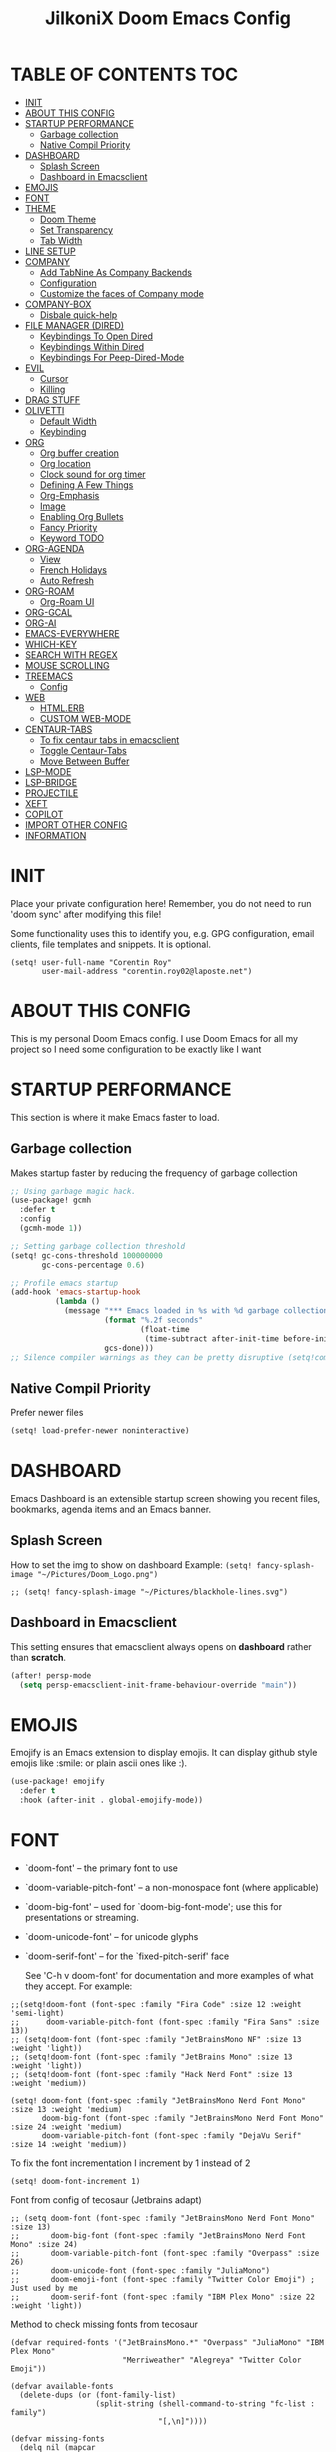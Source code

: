 #+TITLE: JilkoniX Doom Emacs Config
#+AUTHOR Corentin ROY (JilkoniX)
#+PROPERTY: header-args :tangle config.el
#+STARTUP: showeverything
#+EXPORT_FILE_NAME: ~/Org/html/config.html

* TABLE OF CONTENTS  :TOC:
- [[#init][INIT]]
- [[#about-this-config][ABOUT THIS CONFIG]]
- [[#startup-performance][STARTUP PERFORMANCE]]
  - [[#garbage-collection][Garbage collection]]
  - [[#native-compil-priority][Native Compil Priority]]
- [[#dashboard][DASHBOARD]]
  - [[#splash-screen][Splash Screen]]
  - [[#dashboard-in-emacsclient][Dashboard in Emacsclient]]
- [[#emojis][EMOJIS]]
- [[#font][FONT]]
- [[#theme][THEME]]
  - [[#doom-theme][Doom Theme]]
  - [[#set-transparency][Set Transparency]]
  - [[#tab-width][Tab Width]]
- [[#line-setup][LINE SETUP]]
- [[#company][COMPANY]]
  - [[#add-tabnine-as-company-backends][Add TabNine As Company Backends]]
  - [[#configuration][Configuration]]
  - [[#customize-the-faces-of-company-mode][Customize the faces of Company mode]]
- [[#company-box][COMPANY-BOX]]
  - [[#disbale-quick-help][Disbale quick-help]]
- [[#file-manager-dired][FILE MANAGER (DIRED)]]
  - [[#keybindings-to-open-dired][Keybindings To Open Dired]]
  - [[#keybindings-within-dired][Keybindings Within Dired]]
  - [[#keybindings-for-peep-dired-mode][Keybindings For Peep-Dired-Mode]]
- [[#evil][EVIL]]
  - [[#cursor][Cursor]]
  - [[#killing][Killing]]
- [[#drag-stuff][DRAG STUFF]]
- [[#olivetti][OLIVETTI]]
  - [[#default-width][Default Width]]
  - [[#keybinding][Keybinding]]
- [[#org][ORG]]
  - [[#org-buffer-creation][Org buffer creation]]
  - [[#org-location][Org location]]
  - [[#clock-sound-for-org-timer][Clock sound for org timer]]
  - [[#defining-a-few-things][Defining A Few Things]]
  - [[#org-emphasis][Org-Emphasis]]
  - [[#image][Image]]
  - [[#enabling-org-bullets][Enabling Org Bullets]]
  - [[#fancy-priority][Fancy Priority]]
  - [[#keyword-todo][Keyword TODO]]
- [[#org-agenda][ORG-AGENDA]]
  - [[#view][View]]
  - [[#french-holidays][French Holidays]]
  - [[#auto-refresh][Auto Refresh]]
- [[#org-roam][ORG-ROAM]]
  - [[#org-roam-ui][Org-Roam UI]]
- [[#org-gcal][ORG-GCAL]]
- [[#org-ai][ORG-AI]]
- [[#emacs-everywhere][EMACS-EVERYWHERE]]
- [[#which-key][WHICH-KEY]]
- [[#search-with-regex][SEARCH WITH REGEX]]
- [[#mouse-scrolling][MOUSE SCROLLING]]
- [[#treemacs][TREEMACS]]
  - [[#config][Config]]
- [[#web][WEB]]
  - [[#htmlerb][HTML.ERB]]
  - [[#custom-web-mode][CUSTOM WEB-MODE]]
- [[#centaur-tabs][CENTAUR-TABS]]
  - [[#to-fix-centaur-tabs-in-emacsclient][To fix centaur tabs in emacsclient]]
  - [[#toggle-centaur-tabs][Toggle Centaur-Tabs]]
  - [[#move-between-buffer][Move Between Buffer]]
- [[#lsp-mode][LSP-MODE]]
- [[#lsp-bridge][LSP-BRIDGE]]
- [[#projectile][PROJECTILE]]
- [[#xeft][XEFT]]
- [[#copilot][COPILOT]]
- [[#import-other-config][IMPORT OTHER CONFIG]]
- [[#information][INFORMATION]]

* INIT
Place your private configuration here! Remember, you do not need to run 'doom sync' after modifying this file!


Some functionality uses this to identify you, e.g. GPG configuration, email
clients, file templates and snippets. It is optional.
#+begin_src elisp :results silent
(setq! user-full-name "Corentin Roy"
       user-mail-address "corentin.roy02@laposte.net")
#+end_src

* ABOUT THIS CONFIG
This is my personal Doom Emacs config. I use Doom Emacs for all my project so I need some configuration to be exactly like I want

* STARTUP PERFORMANCE
This section is where it make Emacs faster to load.

** Garbage collection
Makes startup faster by reducing the frequency of garbage collection

#+begin_src emacs-lisp :results silent
;; Using garbage magic hack.
(use-package! gcmh
  :defer t
  :config
  (gcmh-mode 1))

;; Setting garbage collection threshold
(setq! gc-cons-threshold 100000000
       gc-cons-percentage 0.6)

;; Profile emacs startup
(add-hook 'emacs-startup-hook
          (lambda ()
            (message "*** Emacs loaded in %s with %d garbage collections."
                     (format "%.2f seconds"
                             (float-time
                              (time-subtract after-init-time before-init-time)))
                     gcs-done)))
;; Silence compiler warnings as they can be pretty disruptive (setq!comp-async-report-warnings-errors nil)
#+end_src

** Native Compil Priority
Prefer newer files
#+begin_src emacs-lisp :results silent
(setq! load-prefer-newer noninteractive)
#+end_src

* DASHBOARD
Emacs Dashboard is an extensible startup screen showing you recent files, bookmarks, agenda items and an Emacs banner.

** Splash Screen
How to set the img to show on dashboard
Example:
  ~(setq! fancy-splash-image "~/Pictures/Doom_Logo.png")~
#+begin_src elisp :results silent
;; (setq! fancy-splash-image "~/Pictures/blackhole-lines.svg")
#+end_src

** Dashboard in Emacsclient
This setting ensures that emacsclient always opens on *dashboard* rather than *scratch*.

#+begin_src emacs-lisp :results silent
(after! persp-mode
  (setq persp-emacsclient-init-frame-behaviour-override "main"))
#+end_src

* EMOJIS
Emojify is an Emacs extension to display emojis. It can display github style emojis like :smile: or plain ascii ones like :).

#+begin_src emacs-lisp :results silent
(use-package! emojify
  :defer t
  :hook (after-init . global-emojify-mode))
#+end_src

* FONT
- `doom-font' -- the primary font to use
- `doom-variable-pitch-font' -- a non-monospace font (where applicable)
- `doom-big-font' -- used for `doom-big-font-mode'; use this for
  presentations or streaming.
- `doom-unicode-font' -- for unicode glyphs
- `doom-serif-font' -- for the `fixed-pitch-serif' face

  See 'C-h v doom-font' for documentation and more examples of what they
  accept. For example:

#+begin_src elisp :results silent
;;(setq!doom-font (font-spec :family "Fira Code" :size 12 :weight 'semi-light)
;;      doom-variable-pitch-font (font-spec :family "Fira Sans" :size 13))
;; (setq!doom-font (font-spec :family "JetBrainsMono NF" :size 13 :weight 'light))
;; (setq!doom-font (font-spec :family "JetBrains Mono" :size 13 :weight 'light))
;; (setq!doom-font (font-spec :family "Hack Nerd Font" :size 13 :weight 'medium))

(setq! doom-font (font-spec :family "JetBrainsMono Nerd Font Mono" :size 13 :weight 'medium)
       doom-big-font (font-spec :family "JetBrainsMono Nerd Font Mono" :size 24 :weight 'medium)
       doom-variable-pitch-font (font-spec :family "DejaVu Serif" :size 14 :weight 'medium))
#+end_src

To fix the font incrementation I increment by 1 instead of 2
#+begin_src elisp :results silent
(setq! doom-font-increment 1)
#+end_src

Font from config of tecosaur (Jetbrains adapt)
#+begin_src elisp :results silent
;; (setq doom-font (font-spec :family "JetBrainsMono Nerd Font Mono" :size 13)
;;       doom-big-font (font-spec :family "JetBrainsMono Nerd Font Mono" :size 24)
;;       doom-variable-pitch-font (font-spec :family "Overpass" :size 26)
;;       doom-unicode-font (font-spec :family "JuliaMono")
;;       doom-emoji-font (font-spec :family "Twitter Color Emoji") ; Just used by me
;;       doom-serif-font (font-spec :family "IBM Plex Mono" :size 22 :weight 'light))
#+end_src

Method to check missing fonts from tecosaur
#+begin_src elisp :results silent
(defvar required-fonts '("JetBrainsMono.*" "Overpass" "JuliaMono" "IBM Plex Mono"
                         "Merriweather" "Alegreya" "Twitter Color Emoji"))

(defvar available-fonts
  (delete-dups (or (font-family-list)
                   (split-string (shell-command-to-string "fc-list : family")
                                 "[,\n]"))))

(defvar missing-fonts
  (delq nil (mapcar
             (lambda (font)
               (unless (delq nil (mapcar (lambda (f)
                                           (string-match-p (format "^%s$" font) f))
                                         available-fonts))
                 font))
             required-fonts)))

(if missing-fonts
    (pp-to-string
     `(unless noninteractive
        (add-hook! 'doom-init-ui-hook
          (run-at-time nil nil
                       (lambda ()
                         (message "%s missing the following fonts: %s"
                                  (propertize "Warning!" 'face '(bold warning))
                                  (mapconcat (lambda (font)
                                               (propertize font 'face 'font-lock-variable-name-face))
                                             ',missing-fonts
                                             ", "))
                         (sleep-for 0.5))))))
  ";; No missing fonts detected")
#+end_src

If you or Emacs can't find your font, use 'M-x describe-font' to look them
up, `M-x eval-region' to execute elisp code, and 'M-x doom/reload-font' to
refresh your font settings. If Emacs still can't find your font, it likely
wasn't installed correctly. Font issues are rarely Doom issues!

Enable bold and italic
#+begin_src elisp :results silent
(after! doom-themes
  (setq doom-themes-enable-bold t)
  (setq doom-themes-enable-italic t))
#+end_src

Comment and keyword in Italic for example "for"
#+begin_src elisp :results silent
(custom-set-faces!
  '(font-lock-comment-face nil :foreground "#5B6268" :slant 'italic)
  '(font-lock-function-name-face nil :foreground "#c678dd" :slant 'italic)
  '(font-lock-variable-name-face nil :foreground "#dcaeea" :slant 'italic))
#+end_src

Changes certain keywords to symbols, such as lamda!
#+begin_src elisp :results silent
;; (setq global-prettify-symbols-mode t)
#+end_src

* THEME
** Doom Theme
There are two ways to load a theme. Both assume the theme is installed and
available. You can either set `doom-theme' or manually load a theme with the
`load-theme' function. This is the default:
#+begin_src elisp :results silent
;; (setq! doom-theme 'doom-monokai-machine)
;; (setq! doom-theme 'doom-henna)
(setq! doom-theme 'doom-one)
;; (setq! doom-theme 'doom-acario-dark)
;; (setq! doom-theme 'doom-dracula)
;; (setq! doom-theme 'doom-nord-aurora)
#+end_src

** Set Transparency
It Do not override transparency made by window compositor (ex: Hyprland)
#+begin_src elisp :results silent
(set-frame-parameter (selected-frame) 'alpha '(97 97))
(add-to-list 'default-frame-alist '(alpha 97 97))
#+end_src

** Tab Width
#+begin_src elisp :results silent
(setq! tab-width 2)
#+end_src

* LINE SETUP
This determines the style of line numbers in effect. If set to `nil', line
numbers are disabled. For relative line numbers, set this to `relative'.
#+begin_src elisp :results silent
(setq! display-line-numbers-type `visual)
#+end_src

* COMPANY
** Add TabNine As Company Backends
#+begin_src elisp :results silent
;; (require 'company-tabnine)
;; (add-to-list 'company-backends #'company-tabnine)
#+end_src

** Configuration
+ Show faster
+ Use Text Icon in bold instead of vscode icons
#+begin_src elisp :results silent
(after! company
  (setq company-idle-delay 0.2
         company-minimum-prefix-length 2)
  (setq company-tooltip-margin 1)
  (setq company-format-margin-function 'company-text-icons-margin)
  (setq company-text-icons-add-background t)
  (setq company-text-face-extra-attributes '(:weight bold))
  (add-hook 'evil-normal-state-entry-hook #'company-abort))
#+end_src

** Customize the faces of Company mode
#+begin_src elisp :results silent
(defvar companyBackground (face-attribute 'default :background) "background color for company faces")
(defvar companyFontColor (face-attribute 'default :foreground) "font color for company")
(defvar companySelectedBackground (face-attribute 'tool-bar :background) "background color for seletec item in company faces")

(custom-set-faces
 ;; '(company-tooltip ((t ((:background companyBackground) (:foreground companyFontColor)))))
 ;; '(company-scrollbar-bg ((t (:background "gray10"))))
 ;; '(company-scrollbar-fg ((t (:background "white"))))
 ;; '(company-tooltip-selection ((t ((:background companyBackground)))))
 '(company-tooltip-common ((t (:foreground "#c3ac43"))))                  ;; Kind of Yellow
 '(company-tooltip-common-selection ((t (:foreground "#ffd100"))))        ;; Same Yellow but Lighter
 '(company-tooltip-annotation ((t (:foreground "#8ccf64"))))              ;; Kind of Green
 '(company-tooltip-annotation-selection ((t (:foreground "#ffd100")))))   ;; Same Yellow as above
#+end_src

* COMPANY-BOX
** Disbale quick-help
I need to disale it because it made me disappear company-box
#+begin_src elisp :results silent
(setq! company-box-doc-enable nil)
#+end_src

* FILE MANAGER (DIRED)
Dired is the file manager within Emacs.  Below, I setup keybindings for image previews (peep-dired).

** Keybindings To Open Dired
| COMMAND    | DESCRIPTION                        | KEYBINDING |
|------------+------------------------------------+------------|
| dired-jump | /Jump to current directory in dired/ | SPC d d    |

** Keybindings Within Dired
| COMMAND            | DESCRIPTION                                 | KEYBINDING |
|--------------------+---------------------------------------------+------------|
| dired-view-file    | /View file in dired/                          | g o        |
| dired-up-directory | /Go up in directory tree/                     | h          |
| dired-find-file    | /Go down in directory tree (or open if file)/ | l          |

** Keybindings For Peep-Dired-Mode
| COMMAND              | DESCRIPTION                              | KEYBINDING |
|----------------------+------------------------------------------+------------|
| peep-dired           | /Toggle previews within dired/             | M p        |
| peep-dired-next-file | /Move to next file in peep-dired-mode/     | j          |
| peep-dired-prev-file | /Move to previous file in peep-dired-mode/ | k          |

#+begin_src emacs-lisp :results silent
(with-eval-after-load 'dired
  (map! :leader
        (:prefix-map ("d" . "dired")
         :desc "Dired Jump Directory" "d" #'dired-jump))
  (define-key dired-mode-map (kbd "M-p") 'peep-dired)
  (evil-define-key 'normal dired-mode-map (kbd "h") 'dired-up-directory)
  (evil-define-key 'normal dired-mode-map (kbd "l") 'dired-open-file) ; use dired-find-file instead if not using dired-open package
  (evil-define-key 'normal peep-dired-mode-map (kbd "j") 'peep-dired-next-file)
  (evil-define-key 'normal peep-dired-mode-map (kbd "k") 'peep-dired-prev-file))

(add-hook! 'peep-dired-hook 'evil-normalize-keymaps)
;; ;; With dired-open plugin, you can launch external programs for certain extensions
;; ;; For example, I set all .png files to open in 'sxiv' and all .mp4 files to open in 'mpv'
(setq! dired-open-extensions '(("gif" . "sxiv")
                               ("jpg" . "sxiv")
                               ("png" . "sxiv")
                               ("mkv" . "mpv")
                               ("mp4" . "mpv")))
#+end_src

* EVIL
** Cursor
- Enable cursor can move at the end of line
- Disable the cursor going back off when switch between Insert an Normal mode

#+begin_src elisp :results silent
(setq! evil-move-beyond-eol t
       evil-move-cursor-back nil)
#+end_src

** Killing
Don't put overwritten text by paste in the kill ring
#+begin_src elisp :results silent
(setq! evil-kill-on-visual-paste nil)
#+end_src

* DRAG STUFF
To move a all the line up and down

#+begin_src elisp :results silent
(map! "C-M-k" #'drag-stuff-up)
(map! "C-M-j" #'drag-stuff-down)
#+end_src


* OLIVETTI
** Default Width
Set a bigger width for Olivetti mode (original 90)
#+begin_src elisp :results silent
(setq! olivetti-body-width 120)
#+end_src

** Keybinding
#+begin_src elisp :results silent
(map! :leader
      :desc "Toggle Olivetti Mode" "t o" #'olivetti-mode)
#+end_src

* ORG
** Org buffer creation
From tecosaur. Let's make creating an Org buffer just that little bit easier
#+begin_src elisp :results silent
(evil-define-command +evil-buffer-org-new (count file)
  "Creates a new ORG buffer replacing the current window, optionally
   editing a certain FILE"
  :repeat nil
  (interactive "P<f>")
  (if file
      (evil-edit file)
    (let ((buffer (generate-new-buffer "*new org*")))
      (set-window-buffer nil buffer)
      (with-current-buffer buffer
        (org-mode)
        (setq-local doom-real-buffer-p t)))))

(map! :leader
      (:prefix "b"
       :desc "New empty Org buffer" "o" #'+evil-buffer-org-new))
#+end_src

** Org location
If you use `org' and don't want your org files in the default location below,
change `org-directory'. It must be set before org loads!
#+begin_src elisp :results silent
(setq! org-directory "~/org/")
#+end_src

** Clock sound for org timer
#+begin_src elisp :results silent
(after! org
  (setq org-clock-sound "~/Music/ding.wav"))
#+end_src

** Defining A Few Things
#+begin_src elisp :results silent
;; Load org-faces to make sure we can set appropriate faces
(require 'org-faces)

(defun efs/org-mode-setup ()
  (org-indent-mode)
  (mixed-pitch-mode 1)
  ;; (visual-fill-column-mode) ;; restrict lines size
  (olivetti-mode 1) ;; To center buffer as word text
  (visual-line-mode 1)) ;; Use visual line mode

(defun efs/org-font-setup ()
  ;; Replace list hyphen with dot
  (font-lock-add-keywords 'org-mode
                          '(("^ *\\([-]\\) "
                             (0 (prog1 () (compose-region (match-beginning 1) (match-end 1) "•"))))))

  ;; Set faces for heading levels
  (dolist (face '((org-level-1 . 1.6)
                  (org-level-2 . 1.4)
                  (org-level-3 . 1.2)
                  (org-level-4 . 1.2)
                  (org-level-5 . 1.1)
                  (org-level-6 . 1.1)
                  (org-level-7 . 1.1)
                  (org-level-8 . 1.1)))
    (set-face-attribute (car face) nil :font doom-variable-pitch-font :weight 'medium :height (cdr face)))
  ;; Make the document title a bit bigger
  (set-face-attribute 'org-document-title nil :font doom-variable-pitch-font :weight 'bold :height 1.3)

  ;; Ensure that anything that should be fixed-pitch in Org files appears that way
  (set-face-attribute 'org-block nil :foreground 'unspecified :inherit 'fixed-pitch)
  (set-face-attribute 'org-table nil :inherit 'fixed-pitch)
  (set-face-attribute 'org-formula nil :inherit 'fixed-pitch)
  (set-face-attribute 'org-code nil :font doom-font :inherit 'fixed-pitch)
  (set-face-attribute 'org-verbatim nil :inherit '(shadow fixed-pitch))
  (set-face-attribute 'org-special-keyword nil :inherit '(font-lock-comment-face fixed-pitch))
  (set-face-attribute 'org-meta-line nil :inherit '(font-lock-comment-face fixed-pitch))
  (set-face-attribute 'org-checkbox nil :inherit 'fixed-pitch))
#+end_src

Function to auto pass parent node to done if all children are done
#+begin_src elisp :results silent
(defun org-summary-todo (n-done n-not-done)
  "Switch entry to DONE when all subentries are done, to TODO otherwise.
   Only operates on entries with the TODO keyword."
  (let ((org-log-done t)
        (org-log-states nil)
        (todo-state (org-get-todo-state)))
    (when (member todo-state org-todo-keywords-1) ; only operate on entries with the TODO keyword
      (let ((new-state (if (= n-not-done 0) "DONE" "TODO")))
        (org-todo new-state)))))
#+end_src

#+begin_src elisp :results silent
(use-package! org
  :defer t
  :hook (org-mode . efs/org-mode-setup)
  :config
  (setq! org-ellipsis " ▼ ")
  (setq! org-log-done 'time)
  (setq! org-default-priority 67)
  (setq! org-hide-emphasis-markers t)
  (setq! org-hierarchical-todo-statistics nil)
  (efs/org-font-setup)
  :init
  (add-hook 'org-after-todo-statistics-hook #'org-summary-todo))
#+end_src

** Org-Emphasis
#+begin_src elisp :results silent
(setq! org-emphasis-alist
       '(("*" my-org-emphasis-bold)
         ("/" italic)
         ("_" underline)
         ("=" org-verbatim verbatim)
         ("~" org-code verbatim)
         ("+" (:strike-through t))))

(defface my-org-emphasis-bold
  '((default :inherit bold)
    (((class color) (min-colors 88) (background light))
     :foreground "#a60000")
    (((class color) (min-colors 88) (background dark))
     :foreground "#ff8059"))
  "My bold emphasis for Org.")
#+end_src

** Image
Use the actual width of image in org files

#+begin_src elisp :results silent
(setq! org-image-actual-width nil)
#+end_src

** Enabling Org Bullets
Org-bullets gives us attractive bullets rather than asterisks.

#+begin_src elisp :results silent
(use-package! org-bullets
  :defer t
  :after org
  :hook (org-mode . org-bullets-mode)
  :custom
  (org-bullets-bullet-list '("◉" "○" "●" "○" "●" "○" "●")))
#+end_src

** Fancy Priority
Org-fancy-priorities give us some prettier priorities

#+begin_src elisp :results silent
(use-package! org-fancy-priorities
  :defer t
  :after org
  :hook (org-mode . org-fancy-priorities-mode)
  :config
  (setq! org-fancy-priorities-list '((?A . "[‼]")
                                     (?B . "[❗]")
                                     (?C . "[☕]")
                                     (?D . "[♨]")
                                     (?1 . "[⚡]")
                                     (?2 . "[⮬]")
                                     (?3 . "[⮮]")
                                     (?4 . "[☕]")
                                     (?I . "[IMPORTANT]"))))
#+end_src

** Keyword TODO
Use custom TODO keywords for Org files.
Three different sequences:
+ Text
+ Emoji + Text
+ Items

#+begin_src elisp :results silent
(after! org
  (setq org-todo-keywords        ; This overwrites the default Doom org-todo-keywords
        '((sequence
           "TODO(t)"             ; A task that is ready to be tackled
           "IN-PROGRESS(i)"      ; A task that is in progress
           "HOLD(h)"             ; Something is holding up this task
           "|"                   ; The pipe necessary to separate "active" states and "inactive" states
           "DONE(d)"             ; Task has been completed
           "CANCELLED(c)" )      ; Task has been cancelled
          (sequence
           "🚩TODO(f)"           ; A task that is ready to be tackled
           "👷🏻IN-PROGRESS(w)"    ; A task that is in progress
           "🔒HOLD(l)"           ; Something is holding up this task
           "|"                   ; The pipe necessary to separate "active" states and "inactive" states
           "✔DONE(e)"           ; Task has been completed
           "❌CANCELLED(x)" )
          (sequence
           "[ ](T)"               ; A task that is ready tobe tackled
           "[-](I)"               ; A task that is already started
           "[?](H)"               ; A task that is holding up by a reason ?
           "|"                    ; The pipe necessary to separate "active" states and "inactive" states
           "[X](D)" ))))          ; Tash has been completed

#+end_src

Configure style of TODO keywords
#+begin_src elisp :results silent
(after! org
  (setq org-todo-keyword-faces
        '(("IN-PROGRESS" . (:foreground "#b7a1f5" :weight: bold )) ("HOLD" . org-warning)
          ("[ ]" . (:foreground "#82b66a" :weight: bold)) ("[-]" . (:foreground "#b7a1f5" :weight: bold ))
          ("[?]" . org-warning)
          ("👷🏻IN-PROGRESS" . (:foreground "#b7a1f5" :weight: bold )) ("🔒HOLD" . org-warning))))
#+end_src

* ORG-AGENDA
** View
Change agenda view:
- At top, the #A Priority
- The #B Priority
- In the middle the week view
- Today logs
- At the bottom list of all todo task

#+begin_src elisp :results silent
(after! org
  (setq org-agenda-start-with-log-mode t)
  (setq org-agenda-custom-commands
        '(("c" "Simple agenda view"
           ((tags-todo "+PRIORITY=\"A\""
                       ((org-agenda-overriding-header "High-priority unfinished tasks:")))
            (tags-todo "+PRIORITY=\"B\""
                       ((org-agenda-overriding-header "Priority unfinished tasks:")))
            (agenda "" ((org-agenda-prefix-format "%-15T\t%s [ ] ")
                        (org-agenda-todo-keyword-format "")
                        (org-agenda-start-on-weekday nil)
                        (org-deadline-warning-days 60)
                        (org-agenda-start-day "0d")
                        (org-agenda-start-with-log-mode nil)
                        (org-agenda-skip-scheduled-if-deadline-is-shown t)
                        (org-agenda-log-mode-items '(state))
                        (org-agenda-overriding-header "Week Todo")))
            (agenda "" ((org-agenda-prefix-format "%-15:T\t%?-12t [X] ")
                        (org-agenda-todo-keyword-format "")
                        (org-agenda-skip-function '(org-agenda-skip-entry-if 'todo 'scheduled 'deadline))
                        (org-agenda-start-on-weekday nil)
                        (org-agenda-archives-mode t)
                        (org-agenda-start-day "0d")
                        (org-agenda-span 1)
                        (org-agenda-start-with-log-mode 'only)
                        (org-agenda-log-mode-items '(closed clock state))
                        (org-agenda-overriding-header "Today")))
            (alltodo "")))
          ("d" "Done of the month"
           ((agenda "" ((org-agenda-prefix-format "%-15:T\t%t [X] ")
                        (org-agenda-todo-keyword-format "")
                        (org-agenda-skip-function '(org-agenda-skip-entry-if 'todo 'scheduled 'deadline))
                        (org-agenda-start-with-log-mode 'only)
                        (org-agenda-log-mode-items '(closed clock state))
                        (org-agenda-time-grid nil)
                        (org-agenda-span 31)
                        (org-agenda-start-day "-30d")
                        (org-agenda-archives-mode t)
                        (org-agenda-start-on-weekday nil))))))))
#+end_src

** French Holidays
#+begin_src elisp :results silent
(after! org
  (defvar holiday-french-holidays nil
    "French holidays")

  (setq! holiday-french-holidays
         `((holiday-fixed 1 1 "Jour de l'an")
           (holiday-fixed 1 6 "Épiphanie")
           (holiday-fixed 2 2 "Chandeleur")
           (holiday-fixed 2 14 "Saint Valentin")
           (holiday-fixed 5 1 "Fête du travail")
           (holiday-fixed 5 8 "Commémoration de la capitulation de l'Allemagne en 1945")
           (holiday-fixed 6 21 "Fête de la musique")
           (holiday-fixed 7 14 "Fête nationale - Prise de la Bastille")
           (holiday-fixed 8 15 "Assomption (Religieux)")
           (holiday-fixed 11 11 "Armistice de 1918")
           (holiday-fixed 11 1 "Toussaint")
           (holiday-fixed 11 2 "Commémoration des fidèles défunts")
           (holiday-fixed 12 25 "Noël")
           ;; fetes a date variable
           (holiday-easter-etc 0 "Pâques")
           (holiday-easter-etc 1 "Lundi de Pâques")
           (holiday-easter-etc 39 "Ascension")
           (holiday-easter-etc 49 "Pentecôte")
           (holiday-easter-etc -47 "Mardi gras")
           (holiday-float 5 0 4 "Fête des mères")
           ;; dernier dimanche de mai ou premier dimanche de juin si c'est le
           ;; même jour que la pentecôte TODO
           (holiday-float 6 0 3 "Fête des pères"))) ;; troisième dimanche de juin

  (setq! calendar-holidays holiday-french-holidays))
#+end_src

** Auto Refresh
Auto refresh =Org Agenda= buffer when org file updated

#+begin_src elisp :results silent
(defun org-agenda-auto-refresh-agenda-buffer ()
  "If we're in an agenda file, and there is an agenda buffer, refresh it."
  (when (org-agenda-file-p)
    (when-let ((buffer (get-buffer org-agenda-buffer-name)))
      (with-current-buffer buffer
        (org-agenda-redo-all)))))


(after! org
  (add-hook 'after-revert-hook #'org-agenda-auto-refresh-agenda-buffer))
#+end_src

* ORG-ROAM
Configuration for org-roam:
+ Private location
+ New Capture templates

#+begin_src elisp :results silent
(after! org
  :ensure-t
  :custom
  (setq org-roam-directory "~/RoamNotes")
  (setq org-roam-index-file "~/RoamNotes/index.org")
  (setq org-roam-capture-templates '(("d" "Default" plain "\n* %?"
                                      :icon ("nf-oct-checklist" :set "octicon" :color "green")
                                      :target (file+head "%<%Y%m%d%H%M%S>-${slug}.org"
                                                         "#+title: ${title}\n") :unnarrowed t)
                                     ("p" "Problems" plain "\n* [[id:f23824a1-0515-47c6-b386-21d83a9aec21][PROBLEM]]\n%?\n* SOLVING"
                                      :icon ("nf-fa-eye" :set "faicon" :color "lcyan")
                                      :target (file+head "problems/%<%Y%m%d%H%M%S>-${slug}.org"
                                                         "#+title: ${title}\n#+filetags: :Problem:\n") :unnarrowed t))))
#+end_src

** Org-Roam UI
#+begin_src elisp :results silent
(use-package! websocket
  :defer t
  :after org-roam)

(use-package! org-roam-ui
  :defer t
  :after org-roam ;; or :after org
  :hook (after-init . org-roam-ui-mode)
  :config
  (setq! org-roam-ui-follow t
         org-roam-ui-sync-theme t
         org-roam-ui-update-on-save t
         org-roam-ui-open-on-start nil))
#+end_src

* ORG-GCAL
Synchronize google calendar with org

#+begin_src elisp :results silent
(setq! org-gcal-client-id "809125859117-d4lsgmmpri4bmefhrj2n22uqn63gdf42.apps.googleusercontent.com"
       org-gcal-client-secret "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"
       org-gcal-fetch-file-alist '(("corentin33210@gmail.com" .  "~/org/schedule.org")))
(require 'org-gcal)
#+end_src

* ORG-AI
#+begin_src elisp :results silent
(use-package! org-ai
  :defer t
  :commands (org-ai-mode
             org-ai-global-mode)
  :init
  (add-hook 'org-mode-hook #'org-ai-mode) ; enable org-ai in org-mode
  (org-ai-global-mode) ; installs global keybindings on C-c M-a
  :config
  (setq! org-ai-default-chat-model "gpt-3.5-turbo") ; gpt-4 if you are on the gpt-4 beta:
  (org-ai-install-yasnippets) ; if you are using yasnippet and want `ai` snippets
  )
#+end_src

* TODO EMACS-EVERYWHERE
From tecosaur. Additionally, I’m going to make some personal choices that aren’t made in the Doom module.

#+begin_src elisp :results silent
(use-package! emacs-everywhere
  :if (daemonp)
  :config
  (require 'spell-fu)
  (setq emacs-everywhere-major-mode-function #'org-mode
        emacs-everywhere-frame-name-format "Edit ∷ %s — %s")
  (defadvice! emacs-everywhere-raise-frame ()
    :after #'emacs-everywhere-set-frame-name
    (setq emacs-everywhere-frame-name (format emacs-everywhere-frame-name-format
                                (emacs-everywhere-app-class emacs-everywhere-current-app)
                                (truncate-string-to-width
                                 (emacs-everywhere-app-title emacs-everywhere-current-app)
                                 45 nil nil "…")))
    ;; need to wait till frame refresh happen before really set
    (run-with-timer 0.1 nil #'emacs-everywhere-raise-frame-1))
  (defun emacs-everywhere-raise-frame-1 ()
    (call-process "wmctrl" nil nil nil "-a" emacs-everywhere-frame-name)))
#+end_src

* TODO WHICH-KEY
I also think that having evil- appear in so many popups is a bit too verbose, let’s change that, and do a few other similar tweaks while we’re at it.

#+begin_src elisp :results silent
(setq! which-key-allow-multiple-replacements t)
(after! which-key
  (pushnew!
   which-key-replacement-alist
   '(("" . "\\`+?evil[-:]?\\(?:a-\\)?\\(.*\\)") . (nil . "◂\\1"))
   '(("\\`g s" . "\\`evilem--?motion-\\(.*\\)") . (nil . "◃\\1"))
   ))
#+end_src

* SEARCH WITH REGEX
Specify can ivy search via regex. To decomment if ivy is used

#+begin_src elisp :results silent
;; (require 'ivy)
;; (require 'counsel)

;; (setq! ivy-re-builders-alist
;;        '((counsel-rg . ivy--regex-plus)
;;          (swiper . ivy--regex-plus)
;;          (swiper-isearch . ivy--regex-plus)
;;          (t . ivy--regex-ignore-order)))
#+end_src

* MOUSE SCROLLING
Emacs' default scrolling is annoying because of the sudden half-page jumps.  Also, I wanted to adjust the scrolling speed.

#+begin_src emacs-lisp :results silent
(setq! scroll-conservatively 101) ;; value greater than 100 gets rid of half page jumping
(setq! mouse-wheel-scroll-amount '(3 ((shift) . 3))) ;; how many lines at a time
(setq! mouse-wheel-progressive-speed t) ;; accelerate scrolling
(setq! mouse-wheel-follow-mouse 't) ;; scroll window under mouse
#+end_src

* TREEMACS
** Config
#+begin_src elisp :results silent
(use-package! treemacs
  :defer t
  :config
  ;; Add ignored files and file extensions
  (setq treemacs-file-ignore-extensions '("o" "gcna" "gcdo" "vscode" "idea")
         treemacs-file-ignore-globs nil)
  (defun my-treemacs-ignore-filter (file full-path)
    "Ignore files specified by `treemacs-file-ignore-extensions' and globs."
    (or (member (file-name-extension file) treemacs-file-ignore-extensions)
        (cl-loop for glob in treemacs-file-ignore-globs
                 thereis (file-name-match-glob glob full-path))))
  (add-to-list 'treemacs-ignored-file-predicates #'my-treemacs-ignore-filter)

  ;; Enable follow mode
  (treemacs-follow-mode t)

  ;; Set treemacs theme
  (setq doom-themes-treemacs-theme "doom-colors"))
#+end_src

* WEB
** HTML.ERB
*** Add ERB to lsp-mode
#+BEGIN_SRC emacs-lisp :results silent
(after! lsp-mode
  (add-to-list 'lsp-language-id-configuration '(".*\\.html\\.erb$" . "html"))
  (setq lsp-ui-sideline-show-code-actions t))
#+END_SRC

*** Add Web Mode to ERB template and disable format on save
#+BEGIN_SRC emacs-lisp :results silent
(add-hook! 'web-mode-hook
  (when (string-match-p "\\.erb\\'" buffer-file-name)
    (setq! +format-with :none)))
#+END_SRC

** CUSTOM WEB-MODE
#+BEGIN_SRC emacs-lisp :results silent
(use-package! web-mode
  :defer t
  :config
  (setq! web-mode-markup-indent-offset 2)
  (setq! web-mode-css-indent-offset 2)
  (setq! web-mode-code-indent-offset 2)
  (setq! web-mode-auto-close-style 2)
  (setq! web-mode-enable-auto-closing 2))
#+END_SRC

* CENTAUR-TABS
** To fix centaur tabs in emacsclient
#+begin_src elisp :results silent
;; (after! centaur-tabs
;;   (centaur-tabs-group-by-projectile-project))
;; (after! centaur-tabs
;;   (setq! centaur-tabs-set-bar 'right))
;; (add-hook 'server-after-make-frame-hook 'centaur-tabs-mode)
;; Enable centaur-tabs without faulty theming in daemon mode.
;; (if (not (daemonp))
;;         (centaur-tabs-mode)

;;   (defun centaur-tabs-daemon-mode (frame)
;;     (unless (and (featurep 'centaur-tabs) (centaur-tabs-mode-on-p))
;;       (run-at-time nil nil (lambda () (centaur-tabs-mode)))))
;;   (add-hook 'after-make-frame-functions #'centaur-tabs-daemon-mode))
#+end_src

** Toggle Centaur-Tabs
Keymap to turn ON/OFF centaur tabs

#+begin_src elisp :results silent
(map! :leader
      :desc "Toggle Centaur Tabs" "t a" #'centaur-tabs-mode)
#+end_src

** Move Between Buffer
Key mapping to move previous and next buffer with and without centaur-tabs

#+begin_src elisp :results silent
(map! :ni "C-," #'+tabs:previous-or-goto)
(map! :ni "C-;" #'+tabs:next-or-goto)
#+end_src

* LSP-MODE
If =lsp-log-io= set to true can cause a performance hit
Refresh less often =lsp-idle= for performance
#+begin_src elisp :results silent
(after! lsp-mode
  (setq lsp-log-io nil)
  (setq lsp-idle-delay 0.200)
  (setq read-process-output-max (* 1024 1024)))

;; (setq! gc-cons-threshold 100000000))
#+end_src

* LSP-BRIDGE
#+begin_src elisp :results silent
;; (require 'yasnippet)
;; (yas-global-mode 1)

;; (after! lsp-mode
;;   (setq lsp-enable-completion nil))

;; (add-to-list 'load-path "~/Application/lsp-bridge")

;; (require 'lsp-bridge)
;; (global-lsp-bridge-mode)
;; (setq acm-menu-length 15)
;; (evil-define-key 'insert acm-mode-map (kbd "C-j") 'acm-select-next)
;; (evil-define-key 'insert acm-mode-map (kbd "C-k") 'acm-select-prev)
;; (add-hook 'acm-mode-hook 'evil-normalize-keymaps)
#+end_src

* PROJECTILE
Permit projectile to create the file if missing

#+begin_src elisp :results silent
(setq! projectile-create-missing-test-files t)
#+end_src

* XEFT
Usefull for looking through notes
#+begin_src elisp :results silent
(setq! xeft-directory "~/RoamNotes")
#+end_src

* COPILOT
#+begin_src elisp :results silent
;; accept completion from copilot and fallback to company
(use-package! copilot
  :hook (prog-mode . copilot-mode)
  :bind (:map copilot-completion-map
              ("<tab>" . 'copilot-accept-completion)
              ("TAB" . 'copilot-accept-completion)
              ("C-TAB" . 'copilot-accept-completion-by-word)
              ("C-<tab>" . 'copilot-accept-completion-by-word)))
#+end_src

* IMPORT OTHER CONFIG
Use external rails config, for snippet and method to navigate easily in rails project

#+begin_src elisp :results silent
(load! (expand-file-name "rails-settings.el" doom-user-dir))
#+end_src

* INFORMATION
Whenever you reconfigure a package, make sure to wrap your config in an
`after!' block, otherwise Doom's defaults may override your settings. E.g.

(after! PACKAGE
(setq x y))

The exceptions to this rule:

- Setting file/directory variables (like `org-directory')
- Setting variables which explicitly tell you to set them before their
  package is loaded (see 'C-h v VARIABLE' to look up their documentation).
- Setting doom variables (which start with 'doom-' or '+').

  Here are some additional functions/macros that will help you configure Doom.

  - `load!' for loading external *.el files relative to this one
  - `use-package!' for configuring packages
  - `after!' for running code after a package has loaded
  - `add-load-path!' for adding directories to the `load-path', relative to
    this file. Emacs searches the `load-path' when you load packages with
    `require' or `use-package'.
  - `map!' for binding new keys

  To get information about any of these functions/macros, move the cursor over
  the highlighted symbol at press 'K' (non-evil users must press 'C-c c k').
  This will open documentation for it, including demos of how they are used.
  Alternatively, use `C-h o' to look up a symbol (functions, variables, faces,
  etc).
  You can also try 'gd' (or 'C-c c d') to jump to their definition and see how

  they are implemented.
